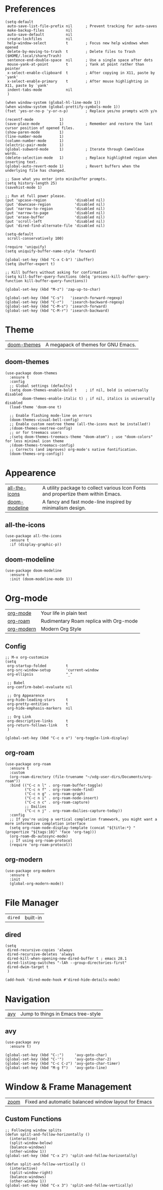 * Preferences
#+begin_src elisp
  (setq-default
   auto-save-list-file-prefix nil      ; Prevent tracking for auto-saves
   make-backup-files          nil
   auto-save-default          nil
   create-lockfiles           nil
   help-window-select         t        ; Focus new help windows when opened
   delete-by-moving-to-trash  t        ; Delete files to Trash ($HOME/.local/share/Trash)
   sentence-end-double-space  nil      ; Use a single space after dots
   mouse-yank-at-point        t        ; Yank at point rather than pointer
   x-select-enable-clipboard  t        ; After copying in X11, paste by `yank'
   x-select-enable-primary    t        ; After mouse highlighting in X11, paste by `yank'
   indent-tabs-mode           nil
   )

  (when window-system (global-hl-line-mode 1))
  (when window-system (global-prettify-symbols-mode 1))
  (fset 'yes-or-no-p 'y-or-n-p)        ; Replace yes/no prompts with y/n

  (recentf-mode            1)
  (save-place-mode         1)          ; Remember and restore the last cursor position of opened files.
  (show-paren-mode         1)
  (line-number-mode        1)
  (column-number-mode      1)
  (electric-pair-mode      1)
  (global-subword-mode     1)          ; Iterate through CamelCase words.
  (delete-selection-mode   1)          ; Replace highlighted region when inserting text.
  (global-auto-revert-mode 1)          ; Revert buffers when the underlying file has changed.

  ;; Save what you enter into minibuffer prompts.
  (setq history-length 25)
  (savehist-mode 1)

  ;; Run at full power please.
  (put 'upcase-region             'disabled nil)
  (put 'downcase-region           'disabled nil)
  (put 'narrow-to-region          'disabled nil)
  (put 'narrow-to-page            'disabled nil)
  (put 'erase-buffer              'disabled nil)
  (put 'scroll-left               'disabled nil)
  (put 'dired-find-alternate-file 'disabled nil)

  (setq-default
   scroll-conservatively 100)

  (require 'uniquify)
  (setq uniquify-buffer-name-style 'forward)

  (global-set-key (kbd "C-x C-b") 'ibuffer)
  (setq ibuffer-expert t)

  ;; Kill buffers without asking for confirmation
  (setq kill-buffer-query-functions (delq 'process-kill-buffer-query-function kill-buffer-query-functions))

  (global-set-key (kbd "M-z") 'zap-up-to-char)

  (global-set-key (kbd "C-s")   'isearch-forward-regexp)
  (global-set-key (kbd "C-r")   'isearch-backward-regexp)
  (global-set-key (kbd "C-M-s") 'isearch-forward)
  (global-set-key (kbd "C-M-r") 'isearch-backward)
#+end_src

* Theme

| [[https://github.com/doomemacs/themes][doom-themes]] |  A megapack of themes for GNU Emacs. |

** doom-themes
#+begin_src elisp
  (use-package doom-themes
    :ensure t
    :config
    ;; Global settings (defaults)
    (setq doom-themes-enable-bold t    ; if nil, bold is universally disabled
          doom-themes-enable-italic t) ; if nil, italics is universally disabled
    (load-theme 'doom-one t)

    ;; Enable flashing mode-line on errors
    (doom-themes-visual-bell-config)
    ;; Enable custom neotree theme (all-the-icons must be installed!)
    ;(doom-themes-neotree-config)
    ;; or for treemacs users
    ;(setq doom-themes-treemacs-theme "doom-atom") ; use "doom-colors" for less minimal icon theme
    ;(doom-themes-treemacs-config)
    ;; Corrects (and improves) org-mode's native fontification.
    (doom-themes-org-config))
#+end_src

* Appearence

| [[https://github.com/domtronn/all-the-icons.el][all-the-icons]] | A utility package to collect various Icon Fonts and propertize them within Emacs. |
| [[https://github.com/seagle0128/doom-modeline][doom-modeline]] | A fancy and fast mode-line inspired by minimalism design.                         |

** all-the-icons
#+begin_src elisp
  (use-package all-the-icons
    :ensure t
    :if (display-graphic-p))
#+end_src

** doom-modeline
#+begin_src elisp
  (use-package doom-modeline
    :ensure t
    :init (doom-modeline-mode 1))
#+end_src

* Org-mode

| [[https://orgmode.org/][org-mode]]   | Your life in plain text                |
| [[https://github.com/org-roam/org-roam][org-roam]]   | Rudimentary Roam replica with Org-mode |
| [[https://github.com/minad/org-modern][org-modern]] | Modern Org Style                       |

** Config
#+begin_src elisp
  ;; M-x org-customize
  (setq
   org-startup-folded         t
   org-src-window-setup       'current-window
   org-ellipsis               "_"

   ;; Babel
   org-confirm-babel-evaluate nil

   ;; Org Appearence
   org-hide-leading-stars     t
   org-pretty-entities        t
   org-hide-emphasis-markers  nil

   ;; Org Link
   org-descriptive-links      t
   org-return-follows-link    t
   )

  (global-set-key (kbd "C-c o o") 'org-toggle-link-display)
#+end_src

** org-roam
#+begin_src elisp
  (use-package org-roam
    :ensure t
    :custom
    (org-roam-directory (file-truename "~/xdg-user-dirs/Documents/org-roam"))
    :bind (("C-c n l" . org-roam-buffer-toggle)
           ("C-c n f" . org-roam-node-find)
           ("C-c n g" . org-roam-graph)
           ("C-c n i" . org-roam-node-insert)
           ("C-c n c" . org-roam-capture)
           ;; Dailies
           ("C-c n j" . org-roam-dailies-capture-today))
    :config
    ;; If you're using a vertical completion framework, you might want a more informative completion interface
    (setq org-roam-node-display-template (concat "${title:*} " (propertize "${tags:10}" 'face 'org-tag)))
    (org-roam-db-autosync-mode)
    ;; If using org-roam-protocol
    (require 'org-roam-protocol))
#+end_src

** org-modern
#+begin_src elisp
  (use-package org-modern
    :ensure t
    :init
    (global-org-modern-mode))
#+end_src

* File Manager

| =dired= | built-in |

** dired
#+begin_src elisp
  (setq
   dired-recursive-copies 'always
   dired-recursive-deletes 'always
   dired-kill-when-opening-new-dired-buffer t ; emacs 28.1
   dired-listing-switches "-lAh --group-directories-first"
   dired-dwim-target t
   )

  (add-hook 'dired-mode-hook #'dired-hide-details-mode)
#+end_src

* Navigation

| [[https://github.com/abo-abo/avy][avy]] |  Jump to things in Emacs tree-style |

** avy
#+begin_src elisp
  (use-package avy
    :ensure t)

  (global-set-key (kbd "C-:")     'avy-goto-char)
  (global-set-key (kbd "C-'")     'avy-goto-char-2)
  (global-set-key (kbd "C-c C-z") 'avy-goto-char-timer)
  (global-set-key (kbd "M-g f")   'avy-goto-line)
#+end_src

* Window & Frame Management

| [[https://github.com/cyrus-and/zoom][zoom]] | Fixed and automatic balanced window layout for Emacs |

** Custom Functions
#+begin_src elisp
  ;; Following window splits
  (defun split-and-follow-horizontally ()
    (interactive)
    (split-window-below)
    (balance-windows)
    (other-window 1))
  (global-set-key (kbd "C-x 2") 'split-and-follow-horizontally)

  (defun split-and-follow-vertically ()
    (interactive)
    (split-window-right)
    (balance-windows)
    (other-window 1))
  (global-set-key (kbd "C-x 3") 'split-and-follow-vertically)

  (when (fboundp 'windmove-default-keybindings)
    (windmove-default-keybindings))
#+end_src

** zoom
#+begin_src elisp
  (use-package zoom
    :ensure t
    :custom
    (zoom-size '(0.618 . 0.618))
    :init
    (zoom-mode 1))
#+end_src

* Buffer(s)
** Custom Functions
#+begin_src elisp
  ;; Always murder current buffer
  (defun kill-current-buffer ()
    "Kills the current buffer."
    (interactive)
    (kill-buffer (current-buffer)))
  (global-set-key (kbd "C-x k") 'kill-current-buffer)

  ;; close-all-buffers
  (defun close-all-buffers ()
    "Kill all buffers without regard for their origin."
    (interactive)
    (mapc 'kill-buffer (buffer-list)))
  (global-set-key (kbd "C-s-k") 'close-all-buffers)
#+end_src

* Editing

| [[https://github.com/mrkkrp/zzz-to-char][zzz-to-char]] | Fancy replacement for zap-to-char in Emacs |

** Custom Functions
#+begin_src elisp
  (defun daedreth/kill-inner-word ()
    "Kills the entire word your cursor is in. Equivalent to 'ciw' in vim."
    (interactive)
    (forward-char 1)
    (backward-word)
    (kill-word 1))
  (global-set-key (kbd "C-c c w") 'daedreth/kill-inner-word)

  (defun daedreth/copy-whole-word ()
    (interactive)
    (save-excursion
      (forward-char 1)
      (backward-word)
      (kill-word 1)
      (yank)))
  (global-set-key (kbd "C-c y w") 'daedreth/copy-whole-word)

  ;; copy a line
  (defun daedreth/copy-whole-line ()
    "Copies a line without regard for cursor position."
    (interactive)
    (save-excursion
      (kill-new
       (buffer-substring
	(point-at-bol)
	(point-at-eol)))))
  (global-set-key (kbd "C-c y y") 'daedreth/copy-whole-line)

  ;; kill a line
  (global-set-key (kbd "C-c d d") 'kill-whole-line)
#+end_src

** zzz-to-char
#+begin_src elisp
  (use-package zzz-to-char
    :ensure t
    :bind
    ("M-z" . zzz-up-to-char)
    ("M-Z" . zzz-to-char))

  (setq zzz-to-char-reach 100)

  ;; (global-set-key (kbd "M-z") 'zzz-up-to-char)
  ;; (global-set-key (kbd "M-Z") 'zzz-to-char)
#+end_src

* Visualize

| [[https://github.com/Malabarba/beacon][beacon]]             | A light that follows your cursor around so you don't lose it! |
| [[https://elpa.gnu.org/packages/rainbow-mode.html][rainbow-mode]]       | Colorize color names in buffers                               |
| [[https://github.com/Fanael/rainbow-delimiters][rainbow-delimiters]] | Emacs rainbow delimiters mode                                 |
| [[https://github.com/minad/goggles][goggles]]            | goggles.el - Pulse modified region                            |

** beacon
#+begin_src elisp
  (use-package beacon
    :ensure t
    :init
    (beacon-mode 1))
#+end_src

** rainbow-mode
#+begin_src elisp
  (use-package rainbow-mode
    :ensure t
    :init
    (add-hook 'prog-mode-hook 'rainbow-mode))
#+end_src

** rainbow-delimiters
#+begin_src elisp
  (use-package rainbow-delimiters
    :ensure t
    :init
    (add-hook 'prog-mode-hook #'rainbow-delimiters-mode))
#+end_src

** goggles
#+begin_src elisp
  (use-package goggles
    :ensure t
    :hook ((prog-mode text-mode) . goggles-mode)
    :config
    (setq-default goggles-pulse t)) ;; set to nil to disable pulsing
#+end_src

* Interface Enhancement

| [[https://github.com/Wilfred/helpful][helpful]] |  A better Emacs *help* buffer. |

** helpful
#+begin_src elisp
  (use-package helpful
    :ensure t)

  ;; Note that the built-in `describe-function' includes both functions
  ;; and macros. `helpful-function' is functions only, so we provide
  ;; `helpful-callable' as a drop-in replacement.
  (global-set-key (kbd "C-h f") #'helpful-callable)

  (global-set-key (kbd "C-h v") #'helpful-variable)
  (global-set-key (kbd "C-h k") #'helpful-key)

  ;; Lookup the current symbol at point. C-c C-d is a common keybinding
  ;; for this in lisp modes.
  (global-set-key (kbd "C-c C-d") #'helpful-at-point)

  ;; Look up *F*unctions (excludes macros).
  ;;
  ;; By default, C-h F is bound to `Info-goto-emacs-command-node'. Helpful
  ;; already links to the manual, if a function is referenced there.
  (global-set-key (kbd "C-h F") #'helpful-function)

  ;; Look up *C*ommands.
  ;;
  ;; By default, C-h C is bound to describe `describe-coding-system'. I
  ;; don't find this very useful, but it's frequently useful to only
  ;; look at interactive functions.
  (global-set-key (kbd "C-h C") #'helpful-command)
#+end_src

** Minibuffer
*** vertico, savehist, emacs, orderless, & marginalia
#+begin_src elisp
  ;; Enable vertico
  (use-package vertico
    :ensure t
    :init
    (vertico-mode)

    ;; Different scroll margin
    ;; (setq vertico-scroll-margin 0)

    ;; Show more candidates
    ;; (setq vertico-count 20)

    ;; Grow and shrink the Vertico minibuffer
    ;; (setq vertico-resize t)

    ;; Optionally enable cycling for `vertico-next' and `vertico-previous'.
    ;; (setq vertico-cycle t)
    )

  ;; A few more useful configurations...
  (use-package emacs
    :ensure t
    :init
    ;; Add prompt indicator to `completing-read-multiple'.
    ;; Alternatively try `consult-completing-read-multiple'.
    (defun crm-indicator (args)
      (cons (concat "[CRM] " (car args)) (cdr args)))
    (advice-add #'completing-read-multiple :filter-args #'crm-indicator)

    ;; Do not allow the cursor in the minibuffer prompt
    (setq minibuffer-prompt-properties
	  '(read-only t cursor-intangible t face minibuffer-prompt))
    (add-hook 'minibuffer-setup-hook #'cursor-intangible-mode)

    ;; Emacs 28: Hide commands in M-x which do not work in the current mode.
    ;; Vertico commands are hidden in normal buffers.
    ;; (setq read-extended-command-predicate
    ;;       #'command-completion-default-include-p)

    ;; Enable recursive minibuffers
    (setq enable-recursive-minibuffers t))

  ;; Optionally use the `orderless' completion style.
  (use-package orderless
    :ensure t
    :init
    ;; Configure a custom style dispatcher (see the Consult wiki)
    ;; (setq orderless-style-dispatchers '(+orderless-dispatch)
    ;;       orderless-component-separator #'orderless-escapable-split-on-space)
    (setq completion-styles '(orderless basic)
	  completion-category-defaults nil
	  completion-category-overrides '((file (styles partial-completion)))))

  ;; Enable richer annotations using the Marginalia package
  (use-package marginalia
    :ensure t
    ;; Either bind `marginalia-cycle` globally or only in the minibuffer
    :bind (("M-A" . marginalia-cycle)
	   :map minibuffer-local-map
	   ("M-A" . marginalia-cycle))

    ;; The :init configuration is always executed (Not lazy!)
    :init

    ;; Must be in the :init section of use-package such that the mode gets
    ;; enabled right away. Note that this forces loading the package.
    (marginalia-mode))
#+end_src

*** consult
#+begin_src elisp
  ;; Example configuration for Consult
  (use-package consult
    :ensure t
    ;; Replace bindings. Lazily loaded due by `use-package'.
    :bind (;; C-c bindings (mode-specific-map)
	   ("C-c h" . consult-history)
	   ("C-c m" . consult-mode-command)
	   ("C-c k" . consult-kmacro)
	   ;; C-x bindings (ctl-x-map)
	   ("C-x M-:" . consult-complex-command)     ;; orig. repeat-complex-command
	   ("C-x b" . consult-buffer)                ;; orig. switch-to-buffer
	   ("C-x 4 b" . consult-buffer-other-window) ;; orig. switch-to-buffer-other-window
	   ("C-x 5 b" . consult-buffer-other-frame)  ;; orig. switch-to-buffer-other-frame
	   ("C-x r b" . consult-bookmark)            ;; orig. bookmark-jump
	   ("C-x p b" . consult-project-buffer)      ;; orig. project-switch-to-buffer
	   ;; Custom M-# bindings for fast register access
	   ("M-#" . consult-register-load)
	   ("M-'" . consult-register-store)          ;; orig. abbrev-prefix-mark (unrelated)
	   ("C-M-#" . consult-register)
	   ;; Other custom bindings
	   ("M-y" . consult-yank-pop)                ;; orig. yank-pop
	   ("<help> a" . consult-apropos)            ;; orig. apropos-command
	   ;; M-g bindings (goto-map)
	   ("M-g e" . consult-compile-error)
	   ("M-g f" . consult-flymake)               ;; Alternative: consult-flycheck
	   ("M-g g" . consult-goto-line)             ;; orig. goto-line
	   ("M-g M-g" . consult-goto-line)           ;; orig. goto-line
	   ("M-g o" . consult-outline)               ;; Alternative: consult-org-heading
	   ("M-g m" . consult-mark)
	   ("M-g k" . consult-global-mark)
	   ("M-g i" . consult-imenu)
	   ("M-g I" . consult-imenu-multi)
	   ;; M-s bindings (search-map)
	   ("M-s d" . consult-find)
	   ("M-s D" . consult-locate)
	   ("M-s g" . consult-grep)
	   ("M-s G" . consult-git-grep)
	   ("M-s r" . consult-ripgrep)
	   ("M-s l" . consult-line)
	   ("M-s L" . consult-line-multi)
	   ("M-s m" . consult-multi-occur)
	   ("M-s k" . consult-keep-lines)
	   ("M-s u" . consult-focus-lines)
	   ;; Isearch integration
	   ("M-s e" . consult-isearch-history)
	   :map isearch-mode-map
	   ("M-e" . consult-isearch-history)         ;; orig. isearch-edit-string
	   ("M-s e" . consult-isearch-history)       ;; orig. isearch-edit-string
	   ("M-s l" . consult-line)                  ;; needed by consult-line to detect isearch
	   ("M-s L" . consult-line-multi)            ;; needed by consult-line to detect isearch
	   ;; Minibuffer history
	   :map minibuffer-local-map
	   ("M-s" . consult-history)                 ;; orig. next-matching-history-element
	   ("M-r" . consult-history))                ;; orig. previous-matching-history-element

    ;; Enable automatic preview at point in the *Completions* buffer. This is
    ;; relevant when you use the default completion UI.
    :hook (completion-list-mode . consult-preview-at-point-mode)

    ;; The :init configuration is always executed (Not lazy)
    :init

    ;; Optionally configure the register formatting. This improves the register
    ;; preview for `consult-register', `consult-register-load',
    ;; `consult-register-store' and the Emacs built-ins.
    (setq register-preview-delay 0.5
	  register-preview-function #'consult-register-format)

    ;; Optionally tweak the register preview window.
    ;; This adds thin lines, sorting and hides the mode line of the window.
    (advice-add #'register-preview :override #'consult-register-window)

    ;; Optionally replace `completing-read-multiple' with an enhanced version.
    (advice-add #'completing-read-multiple :override #'consult-completing-read-multiple)

    ;; Use Consult to select xref locations with preview
    (setq xref-show-xrefs-function #'consult-xref
	  xref-show-definitions-function #'consult-xref)

    ;; Configure other variables and modes in the :config section,
    ;; after lazily loading the package.
    :config

    ;; Optionally configure preview. The default value
    ;; is 'any, such that any key triggers the preview.
    ;; (setq consult-preview-key 'any)
    ;; (setq consult-preview-key (kbd "M-."))
    ;; (setq consult-preview-key (list (kbd "<S-down>") (kbd "<S-up>")))
    ;; For some commands and buffer sources it is useful to configure the
    ;; :preview-key on a per-command basis using the `consult-customize' macro.
    (consult-customize
     consult-theme
     :preview-key '(:debounce 0.2 any)
     consult-ripgrep consult-git-grep consult-grep
     consult-bookmark consult-recent-file consult-xref
     consult--source-bookmark consult--source-recent-file
     consult--source-project-recent-file
     :preview-key (kbd "M-."))

    ;; Optionally configure the narrowing key.
    ;; Both < and C-+ work reasonably well.
    (setq consult-narrow-key "<") ;; (kbd "C-+")

    ;; Optionally make narrowing help available in the minibuffer.
    ;; You may want to use `embark-prefix-help-command' or which-key instead.
    ;; (define-key consult-narrow-map (vconcat consult-narrow-key "?") #'consult-narrow-help)

    ;; By default `consult-project-function' uses `project-root' from project.el.
    ;; Optionally configure a different project root function.
    ;; There are multiple reasonable alternatives to chose from.
    ;;;; 1. project.el (the default)
    ;; (setq consult-project-function #'consult--default-project--function)
    ;;;; 2. projectile.el (projectile-project-root)
    ;; (autoload 'projectile-project-root "projectile")
    ;; (setq consult-project-function (lambda (_) (projectile-project-root)))
    ;;;; 3. vc.el (vc-root-dir)
    ;; (setq consult-project-function (lambda (_) (vc-root-dir)))
    ;;;; 4. locate-dominating-file
    ;; (setq consult-project-function (lambda (_) (locate-dominating-file "." ".git")))
    )
#+end_src

* Key-bindings

| [[https://github.com/emacs-evil/evil][evil]] |  The extensible vi layer for Emacs. |

** EVIL
#+begin_src elisp
  (use-package evil
    :ensure t)
#+end_src

* Version Control

| [[https://github.com/magit/magit][magit]] | It's Magit! A Git porcelain inside Emacs. |

** magit
#+begin_src elisp
  (use-package magit
    :ensure t)
#+end_src
